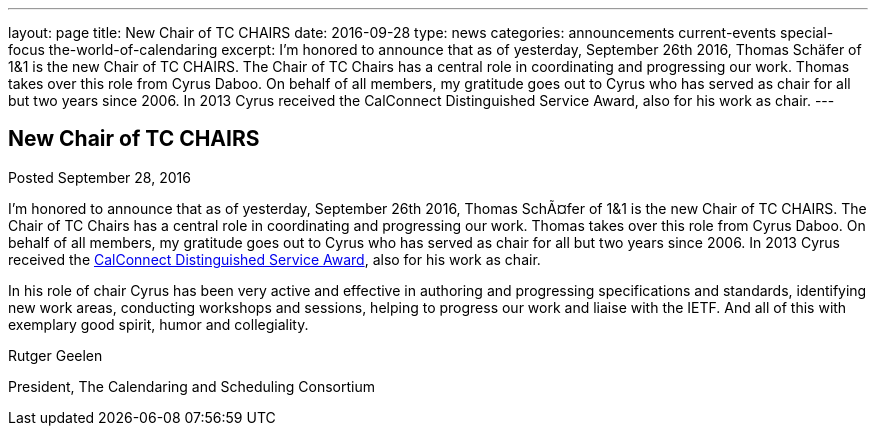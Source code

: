 ---
layout: page
title: New Chair of TC CHAIRS
date: 2016-09-28
type: news
categories: announcements current-events special-focus the-world-of-calendaring
excerpt: I'm honored to announce that as of yesterday, September 26th 2016, Thomas Schäfer of 1&1 is the new Chair of TC CHAIRS. The Chair of TC Chairs has a central role in coordinating and progressing our work. Thomas takes over this role from Cyrus Daboo. On behalf of all members, my gratitude goes out to Cyrus who has served as chair for all but two years since 2006. In 2013 Cyrus received the CalConnect Distinguished Service Award, also for his work as chair.
---

== New Chair of TC CHAIRS

Posted September 28, 2016 

I'm honored to announce that as of yesterday, September 26th 2016, Thomas SchÃ¤fer of 1&1 is the new Chair of TC CHAIRS. The Chair of TC Chairs has a central role in coordinating and progressing our work. Thomas takes over this role from Cyrus Daboo. On behalf of all members, my gratitude goes out to Cyrus who has served as chair for all but two years since 2006. In 2013 Cyrus received the https://www.calconnect.org/membership/distinguished-service-award[CalConnect Distinguished Service Award], also for his work as chair. +

In his role of chair Cyrus has been very active and effective in authoring and progressing specifications and standards, identifying new work areas, conducting workshops and sessions, helping to progress our work and liaise with the IETF. And all of this with exemplary good spirit, humor and collegiality.

Rutger Geelen

President, The Calendaring and Scheduling Consortium


